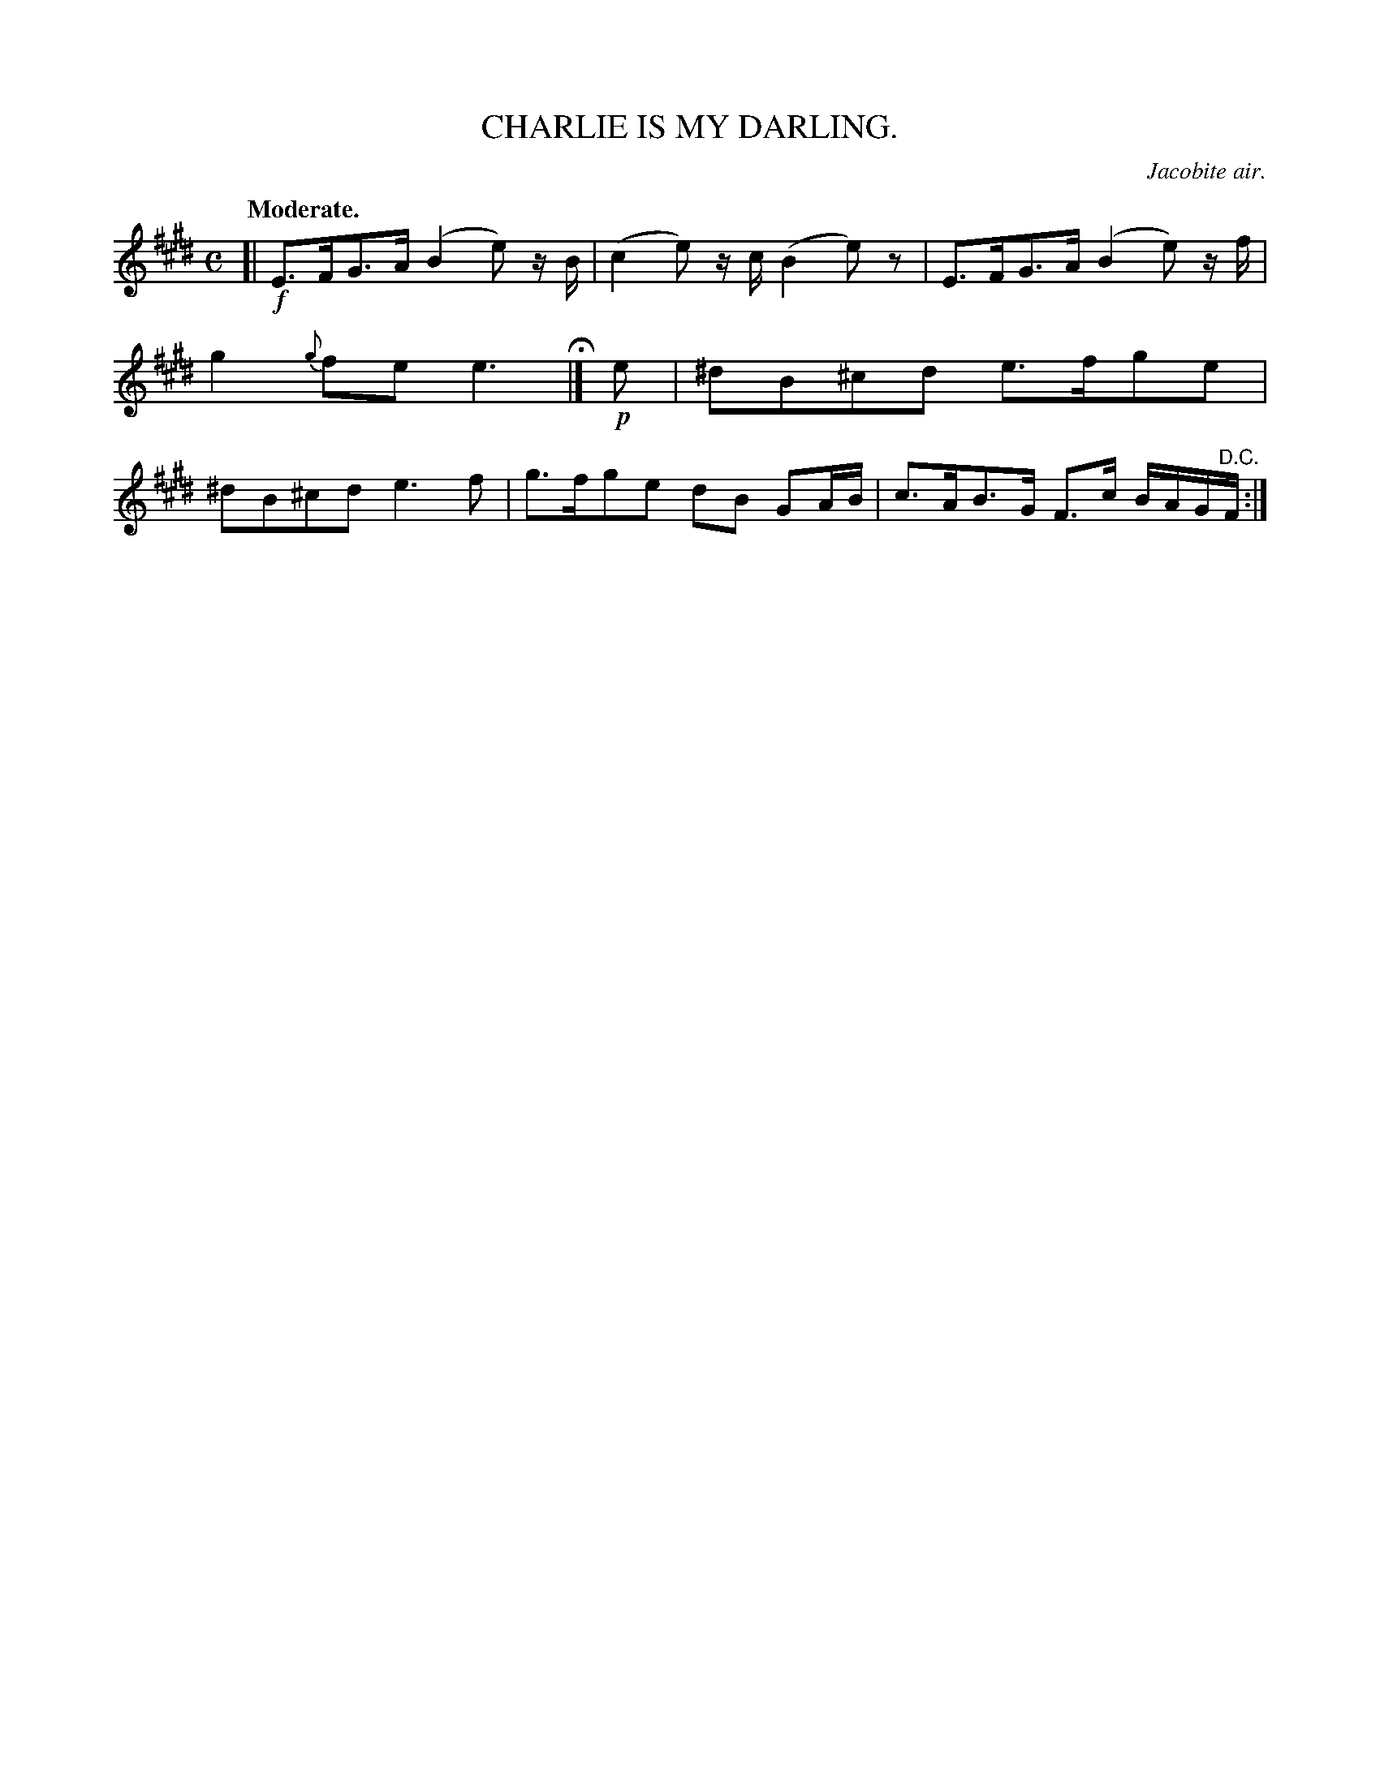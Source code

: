 X: 20134
T: CHARLIE IS MY DARLING.
O: Jacobite air.
Q: "Moderate."
%R: air, strathspey, shottish
B: W. Hamilton "Universal Tune-Book" Vol. 2 Glasgow 1846 p.13 #4
S: http://s3-eu-west-1.amazonaws.com/itma.dl.printmaterial/book_pdfs/hamiltonvol2web.pdf
Z: 2016 John Chambers <jc:trillian.mit.edu>
N: The lone final repeat symbol is a bit odd and ambiguous; not fixed.
M: C
L: 1/8
K: E
%%slurgraces yes
%%graceslurs yes
% - - - - - - - - - - - - - - - - - - - - - - - - -
[|!f!\
E>FG>A (B2e) z/B/ | (c2e) z/c/ (B2e) z |\
E>FG>A (B2e) z/f/ | g2 {g}fe e3 H|]\
!p!e |\
^dB^cd e>fge | ^dB^cd e3f |\
g>fge dB GA/B/ | c>AB>G F>c B/A/G/"^D.C."F/ :|
% - - - - - - - - - - - - - - - - - - - - - - - - -
